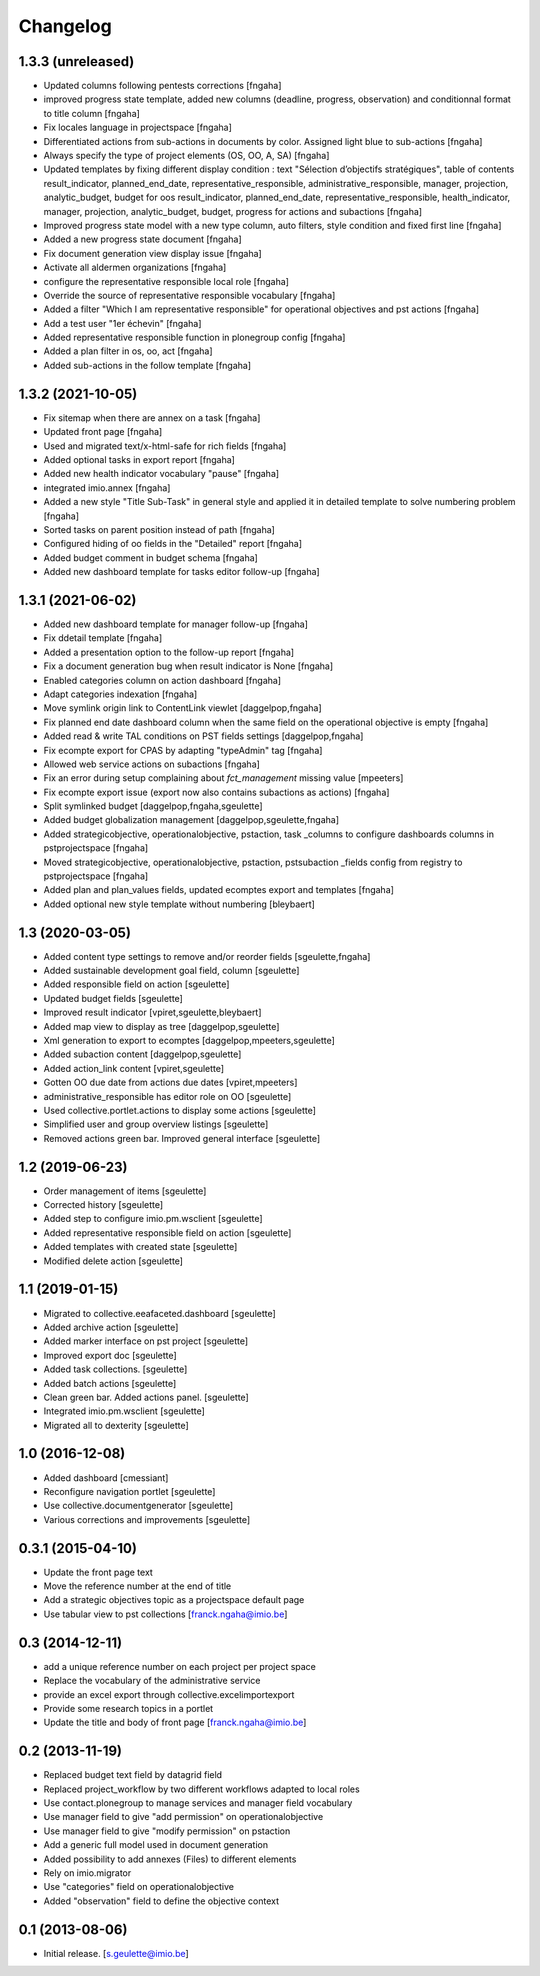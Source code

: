 Changelog
=========

1.3.3 (unreleased)
----------------
- Updated columns following pentests corrections
  [fngaha]
- improved progress state template, added new columns (deadline, progress, observation) and conditionnal format to title column
  [fngaha]
- Fix locales language in projectspace
  [fngaha]
- Differentiated actions from sub-actions in documents by color. Assigned light blue to sub-actions
  [fngaha]
- Always specify the type of project elements (OS, OO, A, SA)
  [fngaha]
- Updated templates by fixing different display condition :
  text "Sélection d’objectifs stratégiques", table of contents
  result_indicator, planned_end_date, representative_responsible, administrative_responsible, manager, projection,
  analytic_budget, budget for oos
  result_indicator, planned_end_date, representative_responsible, health_indicator, manager, projection,
  analytic_budget, budget, progress for actions and subactions
  [fngaha]
- Improved progress state model with a new type column,
  auto filters, style condition and fixed first line
  [fngaha]
- Added a new progress state document
  [fngaha]
- Fix document generation view display issue
  [fngaha]
- Activate all aldermen organizations
  [fngaha]
- configure the representative responsible local role
  [fngaha]
- Override the source of representative responsible vocabulary
  [fngaha]
- Added a filter "Which I am representative responsible" for operational objectives and pst actions
  [fngaha]
- Add a test user "1er échevin"
  [fngaha]
- Added representative responsible function in plonegroup config
  [fngaha]
- Added a plan filter in os, oo, act
  [fngaha]
- Added sub-actions in the follow template
  [fngaha]

1.3.2 (2021-10-05)
----------------
- Fix sitemap when there are annex on a task
  [fngaha]
- Updated front page
  [fngaha]
- Used and migrated text/x-html-safe for rich fields
  [fngaha]
- Added optional tasks in export report
  [fngaha]
- Added new health indicator vocabulary "pause"
  [fngaha]
- integrated imio.annex
  [fngaha]
- Added a new style "Title Sub-Task" in general style and applied it in detailed template to solve numbering problem
  [fngaha]
- Sorted tasks on parent position instead of path
  [fngaha]
- Configured hiding of oo fields in the "Detailed" report
  [fngaha]
- Added budget comment in budget schema
  [fngaha]
- Added new dashboard template for tasks editor follow-up
  [fngaha]

1.3.1 (2021-06-02)
----------------
- Added new dashboard template for manager follow-up
  [fngaha]
- Fix ddetail template
  [fngaha]
- Added a presentation option to the follow-up report
  [fngaha]
- Fix a document generation bug when result indicator is None
  [fngaha]
- Enabled categories column on action dashboard
  [fngaha]
- Adapt categories indexation
  [fngaha]
- Move symlink origin link to ContentLink viewlet
  [daggelpop,fngaha]
- Fix planned end date dashboard column when the same field on the operational objective is empty
  [fngaha]
- Added read & write TAL conditions on PST fields settings
  [daggelpop,fngaha]
- Fix ecompte export for CPAS by adapting "typeAdmin" tag
  [fngaha]
- Allowed web service actions on subactions
  [fngaha]
- Fix an error during setup complaining about `fct_management` missing value
  [mpeeters]
- Fix ecompte export issue (export now also contains subactions as actions)
  [fngaha]
- Split symlinked budget
  [daggelpop,fngaha,sgeulette]
- Added budget globalization management
  [daggelpop,sgeulette,fngaha]
- Added strategicobjective, operationalobjective, pstaction, task _columns to configure dashboards columns in pstprojectspace
  [fngaha]
- Moved strategicobjective, operationalobjective, pstaction, pstsubaction _fields config from registry to pstprojectspace
  [fngaha]
- Added plan and plan_values fields, updated ecomptes export and templates
  [fngaha]
- Added optional new style template without numbering
  [bleybaert]

1.3 (2020-03-05)
----------------

- Added content type settings to remove and/or reorder fields
  [sgeulette,fngaha]
- Added sustainable development goal field, column
  [sgeulette]
- Added responsible field on action
  [sgeulette]
- Updated budget fields
  [sgeulette]
- Improved result indicator
  [vpiret,sgeulette,bleybaert]
- Added map view to display as tree
  [daggelpop,sgeulette]
- Xml generation to export to ecomptes
  [daggelpop,mpeeters,sgeulette]
- Added subaction content
  [daggelpop,sgeulette]
- Added action_link content
  [vpiret,sgeulette]
- Gotten OO due date from actions due dates
  [vpiret,mpeeters]
- administrative_responsible has editor role on OO
  [sgeulette]
- Used collective.portlet.actions to display some actions
  [sgeulette]
- Simplified user and group overview listings
  [sgeulette]
- Removed actions green bar. Improved general interface
  [sgeulette]

1.2 (2019-06-23)
----------------

- Order management of items
  [sgeulette]
- Corrected history
  [sgeulette]
- Added step to configure imio.pm.wsclient
  [sgeulette]
- Added representative responsible field on action
  [sgeulette]
- Added templates with created state
  [sgeulette]
- Modified delete action
  [sgeulette]

1.1 (2019-01-15)
----------------

- Migrated to collective.eeafaceted.dashboard
  [sgeulette]
- Added archive action
  [sgeulette]
- Added marker interface on pst project
  [sgeulette]
- Improved export doc
  [sgeulette]
- Added task collections.
  [sgeulette]
- Added batch actions
  [sgeulette]
- Clean green bar. Added actions panel.
  [sgeulette]
- Integrated imio.pm.wsclient
  [sgeulette]
- Migrated all to dexterity
  [sgeulette]

1.0 (2016-12-08)
----------------

- Added dashboard
  [cmessiant]
- Reconfigure navigation portlet
  [sgeulette]
- Use collective.documentgenerator
  [sgeulette]
- Various corrections and improvements
  [sgeulette]

0.3.1 (2015-04-10)
------------------
- Update the front page text
- Move the reference number at the end of title
- Add a strategic objectives topic as a projectspace default page
- Use tabular view to pst collections
  [franck.ngaha@imio.be]

0.3 (2014-12-11)
----------------
- add a unique reference number on each project per project space
- Replace the vocabulary of the administrative service
- provide an excel export through collective.excelimportexport
- Provide some research topics in a portlet
- Update the title and body of front page
  [franck.ngaha@imio.be]

0.2 (2013-11-19)
----------------
- Replaced budget text field by datagrid field
- Replaced project_workflow by two different workflows adapted to local roles
- Use contact.plonegroup to manage services and manager field vocabulary
- Use manager field to give "add permission" on operationalobjective
- Use manager field to give "modify permission" on pstaction
- Add a generic full model used in document generation
- Added possibility to add annexes (Files) to different elements
- Rely on imio.migrator
- Use "categories" field on operationalobjective
- Added "observation" field to define the objective context

0.1 (2013-08-06)
----------------
- Initial release.
  [s.geulette@imio.be]
